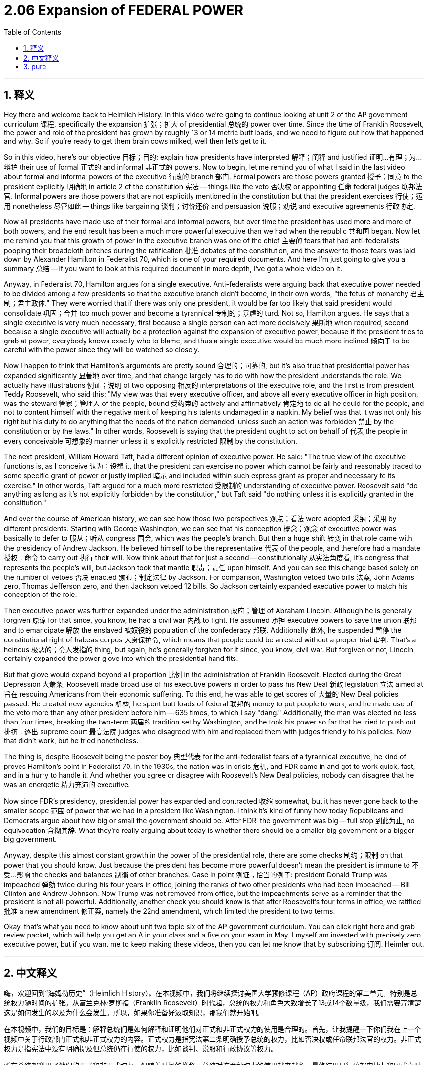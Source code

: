 
= 2.06 Expansion of FEDERAL POWER
:toc: left
:toclevels: 3
:sectnums:
:stylesheet: myAdocCss.css

'''

== 释义

Hey there and welcome back to Heimlich History. In this video we're going to continue looking at unit 2 of the AP government curriculum 课程, specifically the expansion 扩张；扩大 of presidential 总统的 power over time. Since the time of Franklin Roosevelt, the power and role of the president has grown by roughly 13 or 14 metric butt loads, and we need to figure out how that happened and why. So if you're ready to get them brain cows milked, well then let's get to it. +

So in this video, here's our objective 目标；目的: explain how presidents have interpreted 解释；阐释 and justified 证明…有理；为…辩护 their use of formal 正式的 and informal 非正式的 powers. Now to begin, let me remind you of what I said in the last video about formal and informal powers of the executive 行政的 branch 部门. Formal powers are those powers granted 授予；同意 to the president explicitly 明确地 in article 2 of the constitution 宪法 -- things like the veto 否决权 or appointing 任命 federal judges 联邦法官. Informal powers are those powers that are not explicitly mentioned in the constitution but that the president exercises 行使；运用 nonetheless 尽管如此 -- things like bargaining 谈判；讨价还价 and persuasion 说服；劝说 and executive agreements 行政协定. +

Now all presidents have made use of their formal and informal powers, but over time the president has used more and more of both powers, and the end result has been a much more powerful executive than we had when the republic 共和国 began. Now let me remind you that this growth of power in the executive branch was one of the chief 主要的 fears that had anti-federalists pooping their broadcloth britches during the ratification 批准 debates of the constitution, and the answer to those fears was laid down by Alexander Hamilton in Federalist 70, which is one of your required documents. And here I'm just going to give you a summary 总结 -- if you want to look at this required document in more depth, I've got a whole video on it. +

Anyway, in Federalist 70, Hamilton argues for a single executive. Anti-federalists were arguing back that executive power needed to be divided among a few presidents so that the executive branch didn't become, in their own words, "the fetus of monarchy 君主制；君主政体." They were worried that if there was only one president, it would be far too likely that said president would consolidate 巩固；合并 too much power and become a tyrannical 专制的；暴虐的 turd. Not so, Hamilton argues. He says that a single executive is very much necessary, first because a single person can act more decisively 果断地 when required, second because a single executive will actually be a protection against the expansion of executive power, because if the president tries to grab at power, everybody knows exactly who to blame, and thus a single executive would be much more inclined 倾向于 to be careful with the power since they will be watched so closely. +

Now I happen to think that Hamilton's arguments are pretty sound 合理的；可靠的, but it's also true that presidential power has expanded significantly 显著地 over time, and that change largely has to do with how the president understands the role. We actually have illustrations 例证；说明 of two opposing 相反的 interpretations of the executive role, and the first is from president Teddy Roosevelt, who said this: "My view was that every executive officer, and above all every executive officer in high position, was the steward 管家；管理人 of the people, bound 受约束的 actively and affirmatively 肯定地 to do all he could for the people, and not to content himself with the negative merit of keeping his talents undamaged in a napkin. My belief was that it was not only his right but his duty to do anything that the needs of the nation demanded, unless such an action was forbidden 禁止 by the constitution or by the laws." In other words, Roosevelt is saying that the president ought to act on behalf of 代表 the people in every conceivable 可想象的 manner unless it is explicitly restricted 限制 by the constitution. +

The next president, William Howard Taft, had a different opinion of executive power. He said: "The true view of the executive functions is, as I conceive 认为；设想 it, that the president can exercise no power which cannot be fairly and reasonably traced to some specific grant of power or justly implied 暗示 and included within such express grant as proper and necessary to its exercise." In other words, Taft argued for a much more restricted 受限制的 understanding of executive power. Roosevelt said "do anything as long as it's not explicitly forbidden by the constitution," but Taft said "do nothing unless it is explicitly granted in the constitution." +

And over the course of American history, we can see how those two perspectives 观点；看法 were adopted 采纳；采用 by different presidents. Starting with George Washington, we can see that his conception 概念；观念 of executive power was basically to defer to 服从；听从 congress 国会, which was the people's branch. But then a huge shift 转变 in that role came with the presidency of Andrew Jackson. He believed himself to be the representative 代表 of the people, and therefore had a mandate 授权；命令 to carry out 执行 their will. Now think about that for just a second -- constitutionally 从宪法角度看, it's congress that represents the people's will, but Jackson took that mantle 职责；责任 upon himself. And you can see this change based solely on the number of vetoes 否决 enacted 颁布；制定法律 by Jackson. For comparison, Washington vetoed two bills 法案, John Adams zero, Thomas Jefferson zero, and then Jackson vetoed 12 bills. So Jackson certainly expanded executive power to match his conception of the role. +

Then executive power was further expanded under the administration 政府；管理 of Abraham Lincoln. Although he is generally forgiven 原谅 for that since, you know, he had a civil war 内战 to fight. He assumed 承担 executive powers to save the union 联邦 and to emancipate 解放 the enslaved 被奴役的 population of the confederacy 邦联. Additionally 此外, he suspended 暂停 the constitutional right of habeas corpus 人身保护令, which means that people could be arrested without a proper trial 审判. That's a heinous 极恶的；令人发指的 thing, but again, he's generally forgiven for it since, you know, civil war. But forgiven or not, Lincoln certainly expanded the power glove into which the presidential hand fits. +

But that glove would expand beyond all proportion 比例 in the administration of Franklin Roosevelt. Elected during the Great Depression 大萧条, Roosevelt made broad use of his executive powers in order to pass his New Deal 新政 legislation 立法 aimed at 旨在 rescuing Americans from their economic suffering. To this end, he was able to get scores of 大量的 New Deal policies passed. He created new agencies 机构, he spent butt loads of federal 联邦的 money to put people to work, and he made use of the veto more than any other president before him -- 635 times, to which I say "dang." Additionally, the man was elected no less than four times, breaking the two-term 两届的 tradition set by Washington, and he took his power so far that he tried to push out 排挤；逐出 supreme court 最高法院 judges who disagreed with him and replaced them with judges friendly to his policies. Now that didn't work, but he tried nonetheless. +

The thing is, despite Roosevelt being the poster boy 典型代表 for the anti-federalist fears of a tyrannical executive, he kind of proves Hamilton's point in Federalist 70. In the 1930s, the nation was in crisis 危机, and FDR came in and got to work quick, fast, and in a hurry to handle it. And whether you agree or disagree with Roosevelt's New Deal policies, nobody can disagree that he was an energetic 精力充沛的 executive. +

Now since FDR's presidency, presidential power has expanded and contracted 收缩 somewhat, but it has never gone back to the smaller scope 范围 of power that we had in a president like Washington. I think it's kind of funny how today Republicans and Democrats argue about how big or small the government should be. After FDR, the government was big -- full stop 到此为止, no equivocation 含糊其辞. What they're really arguing about today is whether there should be a smaller big government or a bigger big government. +

Anyway, despite this almost constant growth in the power of the presidential role, there are some checks 制约；限制 on that power that you should know. Just because the president has become more powerful doesn't mean the president is immune to 不受…影响 the checks and balances 制衡 of other branches. Case in point 例证；恰当的例子: president Donald Trump was impeached 弹劾 twice during his four years in office, joining the ranks of two other presidents who had been impeached -- Bill Clinton and Andrew Johnson. Now Trump was not removed from office, but the impeachments serve as a reminder that the president is not all-powerful. Additionally, another check you should know is that after Roosevelt's four terms in office, we ratified 批准 a new amendment 修正案, namely the 22nd amendment, which limited the president to two terms. +

Okay, that's what you need to know about unit two topic six of the AP government curriculum. You can click right here and grab review packet, which will help you get an A in your class and a five on your exam in May. I myself am invested with precisely zero executive power, but if you want me to keep making these videos, then you can let me know that by subscribing 订阅. Heimler out. +

'''

== 中文释义


嗨，欢迎回到“海姆勒历史”（Heimlich History）。在本视频中，我们将继续探讨美国大学预修课程（AP）政府课程的第二单元，特别是总统权力随时间的扩张。从富兰克林·罗斯福（Franklin Roosevelt）时代起，总统的权力和角色大致增长了13或14个数量级，我们需要弄清楚这是如何发生的以及为什么会发生。所以，如果你准备好汲取知识，那我们就开始吧。 +

在本视频中，我们的目标是：解释总统们是如何解释和证明他们对正式和非正式权力的使用是合理的。首先，让我提醒一下你们我在上一个视频中关于行政部门正式和非正式权力的内容。正式权力是指宪法第二条明确授予总统的权力，比如否决权或任命联邦法官的权力。非正式权力是指宪法中没有明确提及但总统仍在行使的权力，比如谈判、说服和行政协议等权力。 +

所有总统都利用了他们的正式和非正式权力，但随着时间的推移，总统对这两种权力的使用越来越多，最终结果是行政部门比共和国成立时强大得多。现在让我提醒你们，行政部门权力的增长是反联邦党人在宪法批准辩论期间极为担忧的问题之一，亚历山大·汉密尔顿（Alexander Hamilton）在《联邦党人文集》第70篇中对此做出了回应，这是你们需要阅读的文献之一。在此我只给你们一个总结——如果你们想更深入地了解这份必读文献，我有一个专门的视频讲解。 +

总之，在《联邦党人文集》第70篇中，汉密尔顿主张设立单一行政长官。反联邦党人反驳说，行政权力需要在几位总统之间分配，以免行政部门用他们的话说成为“君主制的雏形”。他们担心如果只有一位总统，这位总统很可能会巩固过多权力并成为一个专制的家伙。汉密尔顿认为并非如此。他说，单一行政长官是非常必要的，首先是因为一个人在必要时可以更果断地行动，其次是因为单一行政长官实际上会防止行政权力的扩张，因为如果总统试图夺权，每个人都清楚该指责谁，因此单一行政长官会更倾向于谨慎使用权力，因为他们会受到密切关注。 +

我碰巧认为汉密尔顿的论点相当合理，但总统权力随着时间的推移大幅扩张也是事实，而这种变化在很大程度上与总统如何理解其角色有关。实际上，我们有两种对行政角色相反解释的例子，第一个来自泰迪·罗斯福（Teddy Roosevelt）总统，他说：“我的观点是，每位行政官员，尤其是每位高级行政官员，都是人民的管家，有义务积极主动地为人民尽其所能，而不是满足于将自己的才能毫无损害地藏在餐巾里这种消极的优点。我相信，做国家需要的任何事情不仅是他的权利，也是他的责任，除非这种行动被宪法或法律禁止。”换句话说，罗斯福是在说，总统应该以各种可以想象的方式代表人民行事，除非受到宪法的明确限制。 +

下一任总统威廉·霍华德·塔夫脱（William Howard Taft）对行政权力有不同的看法。他说：“在我看来，对行政职能的正确看法是，总统不能行使任何无法公平合理地追溯到某些具体授权的权力，或者不能行使那些合理地隐含在这种明确授权中、对其行使是适当和必要的权力。”换句话说，塔夫脱主张对行政权力有更严格的理解。罗斯福说“只要宪法没有明确禁止，就可以做任何事情”，但塔夫脱说“除非宪法明确授予，否则什么都不做”。 +

在美国历史的进程中，我们可以看到不同总统是如何采纳这两种观点的。从乔治·华盛顿（George Washington）开始，我们可以看到他对行政权力的概念基本上是听从国会，因为国会是代表人民的部门。但随着安德鲁·杰克逊（Andrew Jackson）担任总统，这种角色发生了巨大转变。他认为自己是人民的代表，因此有责任执行人民的意愿。现在想一下——从宪法上讲，代表人民意愿的是国会，但杰克逊把这个责任揽到了自己身上。仅从杰克逊行使的否决权数量上，你就能看到这种变化。相比之下，华盛顿否决了两项法案，约翰·亚当斯（John Adams）零项，托马斯·杰斐逊（Thomas Jefferson）零项，而杰克逊否决了12项法案。所以杰克逊肯定是扩大了行政权力以符合他对总统角色的理解。 +

在亚伯拉罕·林肯（Abraham Lincoln）执政期间，行政权力进一步扩大。尽管人们通常原谅他这样做，因为他要打内战。他承担起行政权力以拯救联邦并解放邦联的奴隶人口。此外，他暂停了人身保护令这一宪法权利，这意味着人们可以在没有适当审判的情况下被逮捕。这是一件令人发指的事情，但同样，因为内战，人们通常原谅了他。但不管是否被原谅，林肯肯定是扩大了总统权力的范围。 +

但在富兰克林·罗斯福（Franklin Roosevelt）执政期间，这种权力范围的扩大会超出所有比例。罗斯福在大萧条时期当选，他广泛利用自己的行政权力来通过旨在将美国人从经济苦难中拯救出来的新政立法。为此，他设法使许多新政政策得以通过。他创建了新的机构，花费了大量联邦资金让人们就业，并且比他之前的任何总统都更多地使用否决权——635次，对此我只能说“哇”。此外，这个人当选了不少于四次，打破了华盛顿设定的两届任期传统，而且他将自己的权力运用到了极致，试图赶走与他意见不合的最高法院法官，并用对他的政策友好的法官取而代之。虽然这没有成功，但他还是尝试了。 +

问题是，尽管罗斯福是反联邦党人对专制行政长官恐惧的典型代表，但他在某种程度上证明了汉密尔顿在《联邦党人文集》第70篇中的观点。在20世纪30年代，国家处于危机之中，富兰克林·德拉诺·罗斯福（FDR）上任后迅速采取行动来应对。无论你是否同意罗斯福的新政政策，没有人能否认他是一位精力充沛的行政长官。 +

自富兰克林·德拉诺·罗斯福总统任期以来，总统权力有所扩张和收缩，但从未回到像华盛顿那样权力范围较小的状态。我觉得有趣的是，如今共和党人和民主党人争论政府应该多大或多小。在富兰克林·德拉诺·罗斯福之后，政府规模很大——句号，没有含糊其辞。他们现在真正争论的是应该有一个较小的大政府还是一个较大的大政府。 +

无论如何，尽管总统角色的权力几乎一直在增长，但你应该知道对这种权力也有一些制衡。仅仅因为总统变得更有权力并不意味着总统不受其他部门的制衡。例如：唐纳德·特朗普（Donald Trump）总统在其四年任期内被弹劾两次，加入了另外两位被弹劾总统的行列——比尔·克林顿（Bill Clinton）和安德鲁·约翰逊（Andrew Johnson）。现在特朗普没有被免职，但弹劾提醒人们总统并非全能。此外，你应该知道的另一个制衡是，在罗斯福四届任期之后，我们批准了一项新的修正案，即第22条修正案，该修正案将总统任期限制为两届。 +

好了，这就是你需要了解的美国大学预修课程（AP）政府课程第二单元第六个主题的内容。你可以点击这里获取复习资料，这将帮助你在课堂上得A，在五月的考试中得5分。我自己完全没有行政权力，但如果你希望我继续制作这些视频，那么你可以通过订阅来告诉我。海姆勒（Heimler）结束发言。 +

'''

== pure

hey there and welcome back to heimlich history. in this video we're going to continue looking at unit 2 of the ap government curriculum, specifically the expansion of presidential power over time. since the time of franklin roosevelt, the power and role of the president has grown by roughly 13 or 14 metric butt loads, and we need to figure out how that happened and why. so if you're ready to get them brain cows milked, well then let's get to it.

so in this video, here's our objective: explain how presidents have interpreted and justified their use of formal and informal powers. now to begin, let me remind you of what i said in the last video about formal and informal powers of the executive branch. formal powers are those powers granted to the president explicitly in article 2 of the constitution -- things like the veto or appointing federal judges. informal powers are those powers that are not explicitly mentioned in the constitution but that the president exercises nonetheless -- things like bargaining and persuasion and executive agreements.

now all presidents have made use of their formal and informal powers, but over time the president has used more and more of both powers, and the end result has been a much more powerful executive than we had when the republic began. now let me remind you that this growth of power in the executive branch was one of the chief fears that had anti-federalists pooping their broadcloth britches during the ratification debates of the constitution, and the answer to those fears was laid down by alexander hamilton in federalist 70, which is one of your required documents. and here i'm just going to give you a summary -- if you want to look at this required document in more depth, i've got a whole video on it.

anyway, in federalist 70, hamilton argues for a single executive. anti-federalists were arguing back that executive power needed to be divided among a few presidents so that the executive branch didn't become, in their own words, "the fetus of monarchy." they were worried that if there was only one president, it would be far too likely that said president would consolidate too much power and become a tyrannical turd. not so, hamilton argues. he says that a single executive is very much necessary, first because a single person can act more decisively when required, second because a single executive will actually be a protection against the expansion of executive power, because if the president tries to grab at power, everybody knows exactly who to blame, and thus a single executive would be much more inclined to be careful with the power since they will be watched so closely.

now i happen to think that hamilton's arguments are pretty sound, but it's also true that presidential power has expanded significantly over time, and that change largely has to do with how the president understands the role. we actually have illustrations of two opposing interpretations of the executive role, and the first is from president teddy roosevelt, who said this: "my view was that every executive officer, and above all every executive officer in high position, was the steward of the people, bound actively and affirmatively to do all he could for the people, and not to content himself with the negative merit of keeping his talents undamaged in a napkin. my belief was that it was not only his right but his duty to do anything that the needs of the nation demanded, unless such an action was forbidden by the constitution or by the laws." in other words, roosevelt is saying that the president ought to act on behalf of the people in every conceivable manner unless it is explicitly restricted by the constitution.

the next president, william howard taft, had a different opinion of executive power. he said: "the true view of the executive functions is, as i conceive it, that the president can exercise no power which cannot be fairly and reasonably traced to some specific grant of power or justly implied and included within such express grant as proper and necessary to its exercise." in other words, taft argued for a much more restricted understanding of executive power. roosevelt said "do anything as long as it's not explicitly forbidden by the constitution," but taft said "do nothing unless it is explicitly granted in the constitution."

and over the course of american history, we can see how those two perspectives were adopted by different presidents. starting with george washington, we can see that his conception of executive power was basically to defer to congress, which was the people's branch. but then a huge shift in that role came with the presidency of andrew jackson. he believed himself to be the representative of the people, and therefore had a mandate to carry out their will. now think about that for just a second -- constitutionally, it's congress that represents the people's will, but jackson took that mantle upon himself. and you can see this change based solely on the number of vetoes enacted by jackson. for comparison, washington vetoed two bills, john adams zero, thomas jefferson zero, and then jackson vetoed 12 bills. so jackson certainly expanded executive power to match his conception of the role.

then executive power was further expanded under the administration of abraham lincoln. although he is generally forgiven for that since, you know, he had a civil war to fight. he assumed executive powers to save the union and to emancipate the enslaved population of the confederacy. additionally, he suspended the constitutional right of habeas corpus, which means that people could be arrested without a proper trial. that's a heinous thing, but again, he's generally forgiven for it since, you know, civil war. but forgiven or not, lincoln certainly expanded the power glove into which the presidential hand fits.

but that glove would expand beyond all proportion in the administration of franklin roosevelt. elected during the great depression, roosevelt made broad use of his executive powers in order to pass his new deal legislation aimed at rescuing americans from their economic suffering. to this end, he was able to get scores of new deal policies passed. he created new agencies, he spent butt loads of federal money to put people to work, and he made use of the veto more than any other president before him -- 635 times, to which i say "dang." additionally, the man was elected no less than four times, breaking the two-term tradition set by washington, and he took his power so far that he tried to push out supreme court judges who disagreed with him and replaced them with judges friendly to his policies. now that didn't work, but he tried nonetheless.

the thing is, despite roosevelt being the poster boy for the anti-federalist fears of a tyrannical executive, he kind of proves hamilton's point in federalist 70. in the 1930s, the nation was in crisis, and fdr came in and got to work quick, fast, and in a hurry to handle it. and whether you agree or disagree with roosevelt's new deal policies, nobody can disagree that he was an energetic executive.

now since fdr's presidency, presidential power has expanded and contracted somewhat, but it has never gone back to the smaller scope of power that we had in a president like washington. i think it's kind of funny how today republicans and democrats argue about how big or small the government should be. after fdr, the government was big -- full stop, no equivocation. what they're really arguing about today is whether there should be a smaller big government or a bigger big government.

anyway, despite this almost constant growth in the power of the presidential role, there are some checks on that power that you should know. just because the president has become more powerful doesn't mean the president is immune to the checks and balances of other branches. case in point: president donald trump was impeached twice during his four years in office, joining the ranks of two other presidents who had been impeached -- bill clinton and andrew johnson. now trump was not removed from office, but the impeachments serve as a reminder that the president is not all-powerful. additionally, another check you should know is that after roosevelt's four terms in office, we ratified a new amendment, namely the 22nd amendment, which limited the president to two terms.

okay, that's what you need to know about unit two topic six of the ap government curriculum. you can click right here and grab review packet, which will help you get an a in your class and a five on your exam in may. i myself am invested with precisely zero executive power, but if you want me to keep making these videos, then you can let me know that by subscribing. heimler out.

'''

